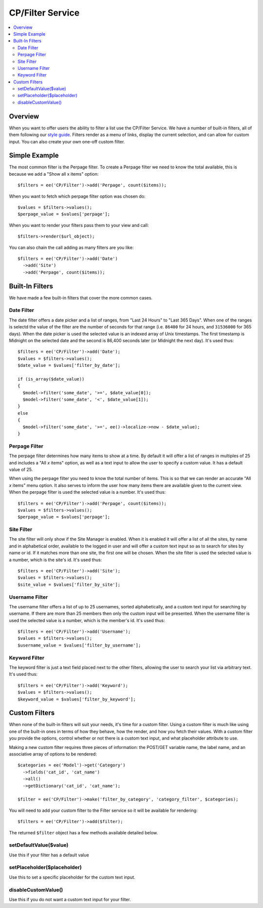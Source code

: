 .. # This source file is part of the open source project
   # ExpressionEngine User Guide (https://github.com/ExpressionEngine/ExpressionEngine-User-Guide)
   #
   # @link      https://expressionengine.com/
   # @copyright Copyright (c) 2003-2018, EllisLab, Inc. (https://ellislab.com)
   # @license   https://expressionengine.com/license Licensed under Apache License, Version 2.0

#################
CP/Filter Service
#################

.. contents::
  :local:
  :depth: 2

.. highlight:: php

********
Overview
********

When you want to offer users the ability to filter a list use the CP/Filter
Service. We have a number of built-in filters, all of them following our `style
guide <https://ellislab.com/style-guide/c/listings#filter-options>`_. Filters
render as a menu of links, display the current selection, and can allow for
custom input. You can also create your own one-off custom filter.

**************
Simple Example
**************

The most common filter is the Perpage filter. To create a Perpage filter we
need to know the total available, this is because we add a "Show all x items"
option::

  $filters = ee('CP/Filter')->add('Perpage', count($items));

When you want to fetch which perpage filter option was chosen do::

  $values = $filters->values();
  $perpage_value = $values['perpage'];

When you want to render your filters pass them to your view and call::

  $filters->render($url_object);

You can also chain the call adding as many filters are you like::

  $filters = ee('CP/Filter')->add('Date')
    ->add('Site')
    ->add('Perpage', count($items));

****************
Built-In Filters
****************

We have made a few built-in filters that cover the more common cases.

Date Filter
===========

The date filter offers a date picker and a list of ranges, from "Last 24 Hours"
to "Last 365 Days". When one of the ranges is selectd the value of the filter
are the number of seconds for that range (i.e. ``86400`` for 24 hours, and
``31536000`` for 365 days). When the date picker is used the selected value is
an indexed array of Unix timestamps. The first timestamp is Midnight on the
selected date and the second is 86,400 seconds later (or Midnight the next
day). It's used thus::

  $filters = ee('CP/Filter')->add('Date');
  $values = $filters->values();
  $date_value = $values['filter_by_date'];

  if (is_array($date_value))
  {
    $model->filter('some_date', '>=', $date_value[0]);
    $model->filter('some_date', '<', $date_value[1]);
  }
  else
  {
    $model->filter('some_date', '>=', ee()->localize->now - $date_value);
  }

Perpage Filter
==============

The perpage filter determines how many items to show at a time. By default it
will offer a list of ranges in multiples of 25 and includes a "All *x* items"
option, as well as a text input to allow the user to specify a custom value. It
has a default value of 25.

When using the perpage filter you need to know the total number of items. This
is so that we can render an accurate "All *x* items" menu option. It also
serves to inform the user how many items there are available given to the
current view. When the perpage filter is used the selected value is a number.
It's used thus::

  $filters = ee('CP/Filter')->add('Perpage', count($items));
  $values = $filters->values();
  $perpage_value = $values['perpage'];

Site Filter
===========

The site filter will only show if the Site Manager is enabled. When it is
enabled it will offer a list of all the sites, by name and in alphabetical
order, available to the logged in user and will offer a custom text input so as
to search for sites by name or id. If it matches more than one site, the first
one will be chosen. When the site filter is used the selected value is a
number, which is the site's id. It's used thus::

  $filters = ee('CP/Filter')->add('Site');
  $values = $filters->values();
  $site_value = $values['filter_by_site'];

Username Filter
===============

The username filter offers a list of up to 25 usernames, sorted alphabetically,
and a custom text input for searching by username. If there are more than 25
members then only the custom input will be presented. When the username filter
is used the selected value is a number, which is the member's id. It's used
thus::

  $filters = ee('CP/Filter')->add('Username');
  $values = $filters->values();
  $username_value = $values['filter_by_username'];

Keyword Filter
==============

The keyword filter is just a text field placed next to the other filters, allowing the user to search your list via arbitrary text. It's used thus::

  $filters = ee('CP/Filter')->add('Keyword');
  $values = $filters->values();
  $keyword_value = $values['filter_by_keyword'];

**************
Custom Filters
**************

When none of the built-in filters will suit your needs, it's time for a custom
filter. Using a custom filter is much like using one of the built-in ones in
terms of how they behave, how the render, and how you fetch their values. With
a custom filter you provide the options, control whether or not there is a
custom text input, and what placeholder attribute to use.

Making a new custom filter requires three pieces of information: the POST/GET
variable name, the label name, and an associative array of options to be
rendered::

  $categories = ee('Model')->get('Category')
    ->fields('cat_id', 'cat_name')
    ->all()
    ->getDictionary('cat_id', 'cat_name');

  $filter = ee('CP/Filter')->make('filter_by_category', 'category_filter', $categories);

You will need to add your custom filter to the Filter service so it will be available for rendering::

  $filters = ee('CP/Filter')->add($filter);

The returned ``$filter`` object has a few methods available detailed below.

setDefaultValue($value)
=======================

Use this if your filter has a default value

setPlaceholder($placeholder)
============================

Use this to set a specific placeholder for the custom text input.

disableCustomValue()
====================

Use this if you do not want a custom text input for your filter.
